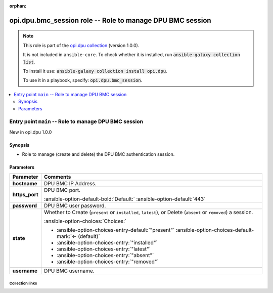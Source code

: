 
.. Document meta

:orphan:

.. |antsibull-internal-nbsp| unicode:: 0xA0
    :trim:

.. meta::
  :antsibull-docs: 2.7.0

.. Anchors

.. _ansible_collections.opi.dpu.bmc_session_role:

.. Title

opi.dpu.bmc_session role -- Role to manage DPU BMC session
++++++++++++++++++++++++++++++++++++++++++++++++++++++++++

.. Collection note

.. note::
    This role is part of the `opi.dpu collection <https://galaxy.ansible.com/ui/repo/published/opi/dpu/>`_ (version 1.0.0).

    It is not included in ``ansible-core``.
    To check whether it is installed, run :code:`ansible-galaxy collection list`.

    To install it use: :code:`ansible-galaxy collection install opi.dpu`.

    To use it in a playbook, specify: :code:`opi.dpu.bmc_session`.

.. contents::
   :local:
   :depth: 2


.. Entry point title

Entry point ``main`` -- Role to manage DPU BMC session
------------------------------------------------------

.. version_added

.. rst-class:: ansible-version-added

New in opi.dpu 1.0.0

.. Deprecated


Synopsis
^^^^^^^^

.. Description

- Role to manage (create and delete) the DPU BMC authentication session.

.. Requirements


.. Options

Parameters
^^^^^^^^^^

.. tabularcolumns:: \X{1}{3}\X{2}{3}

.. list-table::
  :width: 100%
  :widths: auto
  :header-rows: 1
  :class: longtable ansible-option-table

  * - Parameter
    - Comments

  * - .. raw:: html

        <div class="ansible-option-cell">
        <div class="ansibleOptionAnchor" id="parameter-main--hostname"></div>

      .. _ansible_collections.opi.dpu.bmc_session_role__parameter-main__hostname:

      .. rst-class:: ansible-option-title

      **hostname**

      .. raw:: html

        <a class="ansibleOptionLink" href="#parameter-main--hostname" title="Permalink to this option"></a>

      .. ansible-option-type-line::

        :ansible-option-type:`string`




      .. raw:: html

        </div>

    - .. raw:: html

        <div class="ansible-option-cell">

      DPU BMC IP Address.


      .. raw:: html

        </div>

  * - .. raw:: html

        <div class="ansible-option-cell">
        <div class="ansibleOptionAnchor" id="parameter-main--https_port"></div>

      .. _ansible_collections.opi.dpu.bmc_session_role__parameter-main__https_port:

      .. rst-class:: ansible-option-title

      **https_port**

      .. raw:: html

        <a class="ansibleOptionLink" href="#parameter-main--https_port" title="Permalink to this option"></a>

      .. ansible-option-type-line::

        :ansible-option-type:`integer`




      .. raw:: html

        </div>

    - .. raw:: html

        <div class="ansible-option-cell">

      DPU BMC port.


      .. rst-class:: ansible-option-line

      :ansible-option-default-bold:`Default:` :ansible-option-default:`443`

      .. raw:: html

        </div>

  * - .. raw:: html

        <div class="ansible-option-cell">
        <div class="ansibleOptionAnchor" id="parameter-main--password"></div>

      .. _ansible_collections.opi.dpu.bmc_session_role__parameter-main__password:

      .. rst-class:: ansible-option-title

      **password**

      .. raw:: html

        <a class="ansibleOptionLink" href="#parameter-main--password" title="Permalink to this option"></a>

      .. ansible-option-type-line::

        :ansible-option-type:`string`




      .. raw:: html

        </div>

    - .. raw:: html

        <div class="ansible-option-cell">

      DPU BMC user password.


      .. raw:: html

        </div>

  * - .. raw:: html

        <div class="ansible-option-cell">
        <div class="ansibleOptionAnchor" id="parameter-main--state"></div>

      .. _ansible_collections.opi.dpu.bmc_session_role__parameter-main__state:

      .. rst-class:: ansible-option-title

      **state**

      .. raw:: html

        <a class="ansibleOptionLink" href="#parameter-main--state" title="Permalink to this option"></a>

      .. ansible-option-type-line::

        :ansible-option-type:`string`




      .. raw:: html

        </div>

    - .. raw:: html

        <div class="ansible-option-cell">

      Whether to Create (\ :literal:`present`\  or \ :literal:`installed`\ , \ :literal:`latest`\ ), or Delete (\ :literal:`absent`\  or \ :literal:`removed`\ ) a session.


      .. rst-class:: ansible-option-line

      :ansible-option-choices:`Choices:`

      - :ansible-option-choices-entry-default:`"present"` :ansible-option-choices-default-mark:`← (default)`
      - :ansible-option-choices-entry:`"installed"`
      - :ansible-option-choices-entry:`"latest"`
      - :ansible-option-choices-entry:`"absent"`
      - :ansible-option-choices-entry:`"removed"`


      .. raw:: html

        </div>

  * - .. raw:: html

        <div class="ansible-option-cell">
        <div class="ansibleOptionAnchor" id="parameter-main--username"></div>

      .. _ansible_collections.opi.dpu.bmc_session_role__parameter-main__username:

      .. rst-class:: ansible-option-title

      **username**

      .. raw:: html

        <a class="ansibleOptionLink" href="#parameter-main--username" title="Permalink to this option"></a>

      .. ansible-option-type-line::

        :ansible-option-type:`string`




      .. raw:: html

        </div>

    - .. raw:: html

        <div class="ansible-option-cell">

      DPU BMC username.


      .. raw:: html

        </div>


.. Attributes


.. Notes


.. Seealso




.. Extra links

Collection links
~~~~~~~~~~~~~~~~

.. ansible-links::

  - title: "Issue Tracker"
    url: "https://github.com/opiproject/ansible-opi-dpu/issues"
    external: true
  - title: "Repository (Sources)"
    url: "https://github.com/opiproject/ansible-opi-dpu"
    external: true


.. Parsing errors

